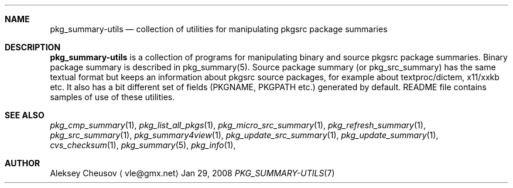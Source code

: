 .\"	$NetBSD$
.\"
.\" Copyright (c) 2008 by Aleksey Cheusov (cheusov@tut.by)
.\" Absolutely no warranty.
.\"
.Dd Jan 29, 2008
.Dt PKG_SUMMARY-UTILS 7
.Sh NAME
.Nm pkg_summary-utils
.Nd collection of utilities for manipulating pkgsrc package summaries
.Sh DESCRIPTION
.Nm
is a collection of programs for manipulating binary and source pkgsrc
package summaries. Binary package summary is described in
pkg_summary(5).  Source package summary (or pkg_src_summary) has the
same textual format but keeps an information about pkgsrc source
packages, for example about textproc/dictem, x11/xxkb etc. It also has
a bit different set of fields (PKGNAME, PKGPATH etc.) generated by
default. README file contains samples of use of these utilities.
.Sh SEE ALSO
.Xr pkg_cmp_summary 1 ,
.Xr pkg_list_all_pkgs 1 ,
.Xr pkg_micro_src_summary 1 ,
.Xr pkg_refresh_summary 1 ,
.Xr pkg_src_summary 1 ,
.Xr pkg_summary4view 1 ,
.Xr pkg_update_src_summary 1 ,
.Xr pkg_update_summary 1 ,
.Xr cvs_checksum 1 ,
.Xr pkg_summary 5 ,
.Xr pkg_info 1 ,
.Sh AUTHOR
.An Aleksey Cheusov
.Aq vle@gmx.net
